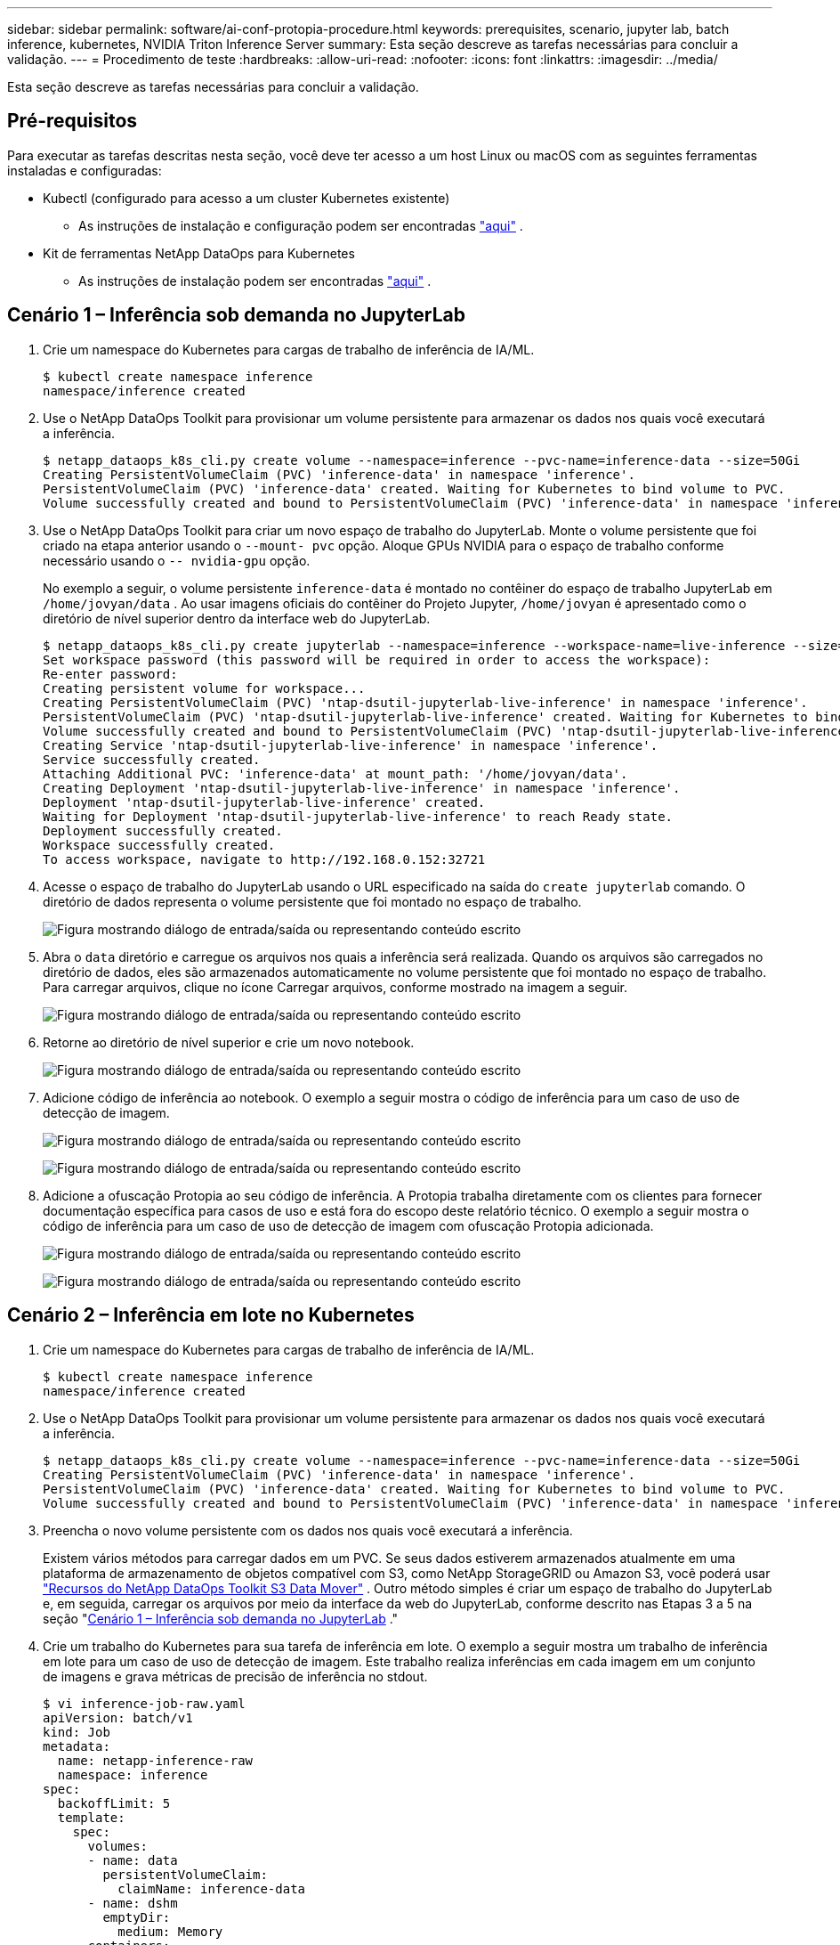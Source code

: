 ---
sidebar: sidebar 
permalink: software/ai-conf-protopia-procedure.html 
keywords: prerequisites, scenario, jupyter lab, batch inference, kubernetes, NVIDIA Triton Inference Server 
summary: Esta seção descreve as tarefas necessárias para concluir a validação. 
---
= Procedimento de teste
:hardbreaks:
:allow-uri-read: 
:nofooter: 
:icons: font
:linkattrs: 
:imagesdir: ../media/


[role="lead"]
Esta seção descreve as tarefas necessárias para concluir a validação.



== Pré-requisitos

Para executar as tarefas descritas nesta seção, você deve ter acesso a um host Linux ou macOS com as seguintes ferramentas instaladas e configuradas:

* Kubectl (configurado para acesso a um cluster Kubernetes existente)
+
** As instruções de instalação e configuração podem ser encontradas https://kubernetes.io/docs/tasks/tools/["aqui"^] .


* Kit de ferramentas NetApp DataOps para Kubernetes
+
** As instruções de instalação podem ser encontradas https://github.com/NetApp/netapp-dataops-toolkit/tree/main/netapp_dataops_k8s["aqui"^] .






== Cenário 1 – Inferência sob demanda no JupyterLab

. Crie um namespace do Kubernetes para cargas de trabalho de inferência de IA/ML.
+
....
$ kubectl create namespace inference
namespace/inference created
....
. Use o NetApp DataOps Toolkit para provisionar um volume persistente para armazenar os dados nos quais você executará a inferência.
+
....
$ netapp_dataops_k8s_cli.py create volume --namespace=inference --pvc-name=inference-data --size=50Gi
Creating PersistentVolumeClaim (PVC) 'inference-data' in namespace 'inference'.
PersistentVolumeClaim (PVC) 'inference-data' created. Waiting for Kubernetes to bind volume to PVC.
Volume successfully created and bound to PersistentVolumeClaim (PVC) 'inference-data' in namespace 'inference'.
....
. Use o NetApp DataOps Toolkit para criar um novo espaço de trabalho do JupyterLab.  Monte o volume persistente que foi criado na etapa anterior usando o `--mount- pvc` opção.  Aloque GPUs NVIDIA para o espaço de trabalho conforme necessário usando o `-- nvidia-gpu` opção.
+
No exemplo a seguir, o volume persistente `inference-data` é montado no contêiner do espaço de trabalho JupyterLab em `/home/jovyan/data` .  Ao usar imagens oficiais do contêiner do Projeto Jupyter, `/home/jovyan` é apresentado como o diretório de nível superior dentro da interface web do JupyterLab.

+
....
$ netapp_dataops_k8s_cli.py create jupyterlab --namespace=inference --workspace-name=live-inference --size=50Gi --nvidia-gpu=2 --mount-pvc=inference-data:/home/jovyan/data
Set workspace password (this password will be required in order to access the workspace):
Re-enter password:
Creating persistent volume for workspace...
Creating PersistentVolumeClaim (PVC) 'ntap-dsutil-jupyterlab-live-inference' in namespace 'inference'.
PersistentVolumeClaim (PVC) 'ntap-dsutil-jupyterlab-live-inference' created. Waiting for Kubernetes to bind volume to PVC.
Volume successfully created and bound to PersistentVolumeClaim (PVC) 'ntap-dsutil-jupyterlab-live-inference' in namespace 'inference'.
Creating Service 'ntap-dsutil-jupyterlab-live-inference' in namespace 'inference'.
Service successfully created.
Attaching Additional PVC: 'inference-data' at mount_path: '/home/jovyan/data'.
Creating Deployment 'ntap-dsutil-jupyterlab-live-inference' in namespace 'inference'.
Deployment 'ntap-dsutil-jupyterlab-live-inference' created.
Waiting for Deployment 'ntap-dsutil-jupyterlab-live-inference' to reach Ready state.
Deployment successfully created.
Workspace successfully created.
To access workspace, navigate to http://192.168.0.152:32721
....
. Acesse o espaço de trabalho do JupyterLab usando o URL especificado na saída do `create jupyterlab` comando.  O diretório de dados representa o volume persistente que foi montado no espaço de trabalho.
+
image:ai-protopia-003.png["Figura mostrando diálogo de entrada/saída ou representando conteúdo escrito"]

. Abra o `data` diretório e carregue os arquivos nos quais a inferência será realizada.  Quando os arquivos são carregados no diretório de dados, eles são armazenados automaticamente no volume persistente que foi montado no espaço de trabalho.  Para carregar arquivos, clique no ícone Carregar arquivos, conforme mostrado na imagem a seguir.
+
image:ai-protopia-004.png["Figura mostrando diálogo de entrada/saída ou representando conteúdo escrito"]

. Retorne ao diretório de nível superior e crie um novo notebook.
+
image:ai-protopia-005.png["Figura mostrando diálogo de entrada/saída ou representando conteúdo escrito"]

. Adicione código de inferência ao notebook.  O exemplo a seguir mostra o código de inferência para um caso de uso de detecção de imagem.
+
image:ai-protopia-006.png["Figura mostrando diálogo de entrada/saída ou representando conteúdo escrito"]

+
image:ai-protopia-007.png["Figura mostrando diálogo de entrada/saída ou representando conteúdo escrito"]

. Adicione a ofuscação Protopia ao seu código de inferência.  A Protopia trabalha diretamente com os clientes para fornecer documentação específica para casos de uso e está fora do escopo deste relatório técnico.  O exemplo a seguir mostra o código de inferência para um caso de uso de detecção de imagem com ofuscação Protopia adicionada.
+
image:ai-protopia-008.png["Figura mostrando diálogo de entrada/saída ou representando conteúdo escrito"]

+
image:ai-protopia-009.png["Figura mostrando diálogo de entrada/saída ou representando conteúdo escrito"]





== Cenário 2 – Inferência em lote no Kubernetes

. Crie um namespace do Kubernetes para cargas de trabalho de inferência de IA/ML.
+
....
$ kubectl create namespace inference
namespace/inference created
....
. Use o NetApp DataOps Toolkit para provisionar um volume persistente para armazenar os dados nos quais você executará a inferência.
+
....
$ netapp_dataops_k8s_cli.py create volume --namespace=inference --pvc-name=inference-data --size=50Gi
Creating PersistentVolumeClaim (PVC) 'inference-data' in namespace 'inference'.
PersistentVolumeClaim (PVC) 'inference-data' created. Waiting for Kubernetes to bind volume to PVC.
Volume successfully created and bound to PersistentVolumeClaim (PVC) 'inference-data' in namespace 'inference'.
....
. Preencha o novo volume persistente com os dados nos quais você executará a inferência.
+
Existem vários métodos para carregar dados em um PVC.  Se seus dados estiverem armazenados atualmente em uma plataforma de armazenamento de objetos compatível com S3, como NetApp StorageGRID ou Amazon S3, você poderá usar https://github.com/NetApp/netapp-dataops-toolkit/blob/main/netapp_dataops_k8s/docs/data_movement.md["Recursos do NetApp DataOps Toolkit S3 Data Mover"^] .  Outro método simples é criar um espaço de trabalho do JupyterLab e, em seguida, carregar os arquivos por meio da interface da web do JupyterLab, conforme descrito nas Etapas 3 a 5 na seção "<<Cenário 1 – Inferência sob demanda no JupyterLab>> ."

. Crie um trabalho do Kubernetes para sua tarefa de inferência em lote.  O exemplo a seguir mostra um trabalho de inferência em lote para um caso de uso de detecção de imagem.  Este trabalho realiza inferências em cada imagem em um conjunto de imagens e grava métricas de precisão de inferência no stdout.
+
....
$ vi inference-job-raw.yaml
apiVersion: batch/v1
kind: Job
metadata:
  name: netapp-inference-raw
  namespace: inference
spec:
  backoffLimit: 5
  template:
    spec:
      volumes:
      - name: data
        persistentVolumeClaim:
          claimName: inference-data
      - name: dshm
        emptyDir:
          medium: Memory
      containers:
      - name: inference
        image: netapp-protopia-inference:latest
        imagePullPolicy: IfNotPresent
        command: ["python3", "run-accuracy-measurement.py", "--dataset", "/data/netapp-face-detection/FDDB"]
        resources:
          limits:
            nvidia.com/gpu: 2
        volumeMounts:
        - mountPath: /data
          name: data
        - mountPath: /dev/shm
          name: dshm
      restartPolicy: Never
$ kubectl create -f inference-job-raw.yaml
job.batch/netapp-inference-raw created
....
. Confirme se o trabalho de inferência foi concluído com sucesso.
+
....
$ kubectl -n inference logs netapp-inference-raw-255sp
100%|██████████| 89/89 [00:52<00:00,  1.68it/s]
Reading Predictions : 100%|██████████| 10/10 [00:01<00:00,  6.23it/s]
Predicting ... : 100%|██████████| 10/10 [00:16<00:00,  1.64s/it]
==================== Results ====================
FDDB-fold-1 Val AP: 0.9491256561145955
FDDB-fold-2 Val AP: 0.9205024466101926
FDDB-fold-3 Val AP: 0.9253013871078468
FDDB-fold-4 Val AP: 0.9399781485863011
FDDB-fold-5 Val AP: 0.9504280149478732
FDDB-fold-6 Val AP: 0.9416473519339292
FDDB-fold-7 Val AP: 0.9241631566241117
FDDB-fold-8 Val AP: 0.9072663297546659
FDDB-fold-9 Val AP: 0.9339648715035469
FDDB-fold-10 Val AP: 0.9447707905560152
FDDB Dataset Average AP: 0.9337148153739079
=================================================
mAP: 0.9337148153739079
....
. Adicione a ofuscação do Protopia ao seu trabalho de inferência.  Você pode encontrar instruções específicas de casos de uso para adicionar ofuscação do Protopia diretamente do Protopia, o que está fora do escopo deste relatório técnico.  O exemplo a seguir mostra um trabalho de inferência em lote para um caso de uso de detecção de rosto com ofuscação Protopia adicionada usando um valor ALPHA de 0,8.  Este trabalho aplica a ofuscação do Protopia antes de realizar a inferência para cada imagem em um conjunto de imagens e, em seguida, grava as métricas de precisão da inferência no stdout.
+
Repetimos esta etapa para os valores ALFA 0,05, 0,1, 0,2, 0,4, 0,6, 0,8, 0,9 e 0,95.  Você pode ver os resultados emlink:ai-conf-protopia-accuracy.html["Comparação de precisão de inferência."]

+
....
$ vi inference-job-protopia-0.8.yaml
apiVersion: batch/v1
kind: Job
metadata:
  name: netapp-inference-protopia-0.8
  namespace: inference
spec:
  backoffLimit: 5
  template:
    spec:
      volumes:
      - name: data
        persistentVolumeClaim:
          claimName: inference-data
      - name: dshm
        emptyDir:
          medium: Memory
      containers:
      - name: inference
        image: netapp-protopia-inference:latest
        imagePullPolicy: IfNotPresent
        env:
        - name: ALPHA
          value: "0.8"
        command: ["python3", "run-accuracy-measurement.py", "--dataset", "/data/netapp-face-detection/FDDB", "--alpha", "$(ALPHA)", "--noisy"]
        resources:
          limits:
            nvidia.com/gpu: 2
        volumeMounts:
        - mountPath: /data
          name: data
        - mountPath: /dev/shm
          name: dshm
      restartPolicy: Never
$ kubectl create -f inference-job-protopia-0.8.yaml
job.batch/netapp-inference-protopia-0.8 created
....
. Confirme se o trabalho de inferência foi concluído com sucesso.
+
....
$ kubectl -n inference logs netapp-inference-protopia-0.8-b4dkz
100%|██████████| 89/89 [01:05<00:00,  1.37it/s]
Reading Predictions : 100%|██████████| 10/10 [00:02<00:00,  3.67it/s]
Predicting ... : 100%|██████████| 10/10 [00:22<00:00,  2.24s/it]
==================== Results ====================
FDDB-fold-1 Val AP: 0.8953066115834589
FDDB-fold-2 Val AP: 0.8819580264029936
FDDB-fold-3 Val AP: 0.8781107458462862
FDDB-fold-4 Val AP: 0.9085731346308461
FDDB-fold-5 Val AP: 0.9166445508275378
FDDB-fold-6 Val AP: 0.9101178994188819
FDDB-fold-7 Val AP: 0.8383443678423771
FDDB-fold-8 Val AP: 0.8476311547659464
FDDB-fold-9 Val AP: 0.8739624502111121
FDDB-fold-10 Val AP: 0.8905468076424851
FDDB Dataset Average AP: 0.8841195749171925
=================================================
mAP: 0.8841195749171925
....




== Cenário 3 – Servidor de Inferência NVIDIA Triton

. Crie um namespace do Kubernetes para cargas de trabalho de inferência de IA/ML.
+
....
$ kubectl create namespace inference
namespace/inference created
....
. Use o NetApp DataOps Toolkit para provisionar um volume persistente a ser usado como um repositório de modelo para o NVIDIA Triton Inference Server.
+
....
$ netapp_dataops_k8s_cli.py create volume --namespace=inference --pvc-name=triton-model-repo --size=100Gi
Creating PersistentVolumeClaim (PVC) 'triton-model-repo' in namespace 'inference'.
PersistentVolumeClaim (PVC) 'triton-model-repo' created. Waiting for Kubernetes to bind volume to PVC.
Volume successfully created and bound to PersistentVolumeClaim (PVC) 'triton-model-repo' in namespace 'inference'.
....
. Armazene seu modelo no novo volume persistente em um https://github.com/triton-inference-server/server/blob/main/docs/user_guide/model_repository.md["formatar"^] que é reconhecido pelo NVIDIA Triton Inference Server.
+
Existem vários métodos para carregar dados em um PVC.  Um método simples é criar um espaço de trabalho do JupyterLab e, em seguida, carregar os arquivos por meio da interface da web do JupyterLab, conforme descrito nas etapas 3 a 5 em "<<Cenário 1 – Inferência sob demanda no JupyterLab>> .  "

. Use o NetApp DataOps Toolkit para implantar uma nova instância do NVIDIA Triton Inference Server.
+
....
$ netapp_dataops_k8s_cli.py create triton-server --namespace=inference --server-name=netapp-inference --model-repo-pvc-name=triton-model-repo
Creating Service 'ntap-dsutil-triton-netapp-inference' in namespace 'inference'.
Service successfully created.
Creating Deployment 'ntap-dsutil-triton-netapp-inference' in namespace 'inference'.
Deployment 'ntap-dsutil-triton-netapp-inference' created.
Waiting for Deployment 'ntap-dsutil-triton-netapp-inference' to reach Ready state.
Deployment successfully created.
Server successfully created.
Server endpoints:
http: 192.168.0.152: 31208
grpc: 192.168.0.152: 32736
metrics: 192.168.0.152: 30009/metrics
....
. Use um SDK cliente Triton para executar uma tarefa de inferência.  O trecho de código Python a seguir usa o SDK do cliente Triton Python para executar uma tarefa de inferência para um caso de uso de detecção de rosto.  Este exemplo chama a API Triton e passa uma imagem para inferência.  O Triton Inference Server então recebe a solicitação, invoca o modelo e retorna a saída de inferência como parte dos resultados da API.
+
....
# get current frame
frame = input_image
# preprocess input
preprocessed_input = preprocess_input(frame)
preprocessed_input = torch.Tensor(preprocessed_input).to(device)
# run forward pass
clean_activation = clean_model_head(preprocessed_input)  # runs the first few layers
######################################################################################
#          pass clean image to Triton Inference Server API for inferencing           #
######################################################################################
triton_client = httpclient.InferenceServerClient(url="192.168.0.152:31208", verbose=False)
model_name = "face_detection_base"
inputs = []
outputs = []
inputs.append(httpclient.InferInput("INPUT__0", [1, 128, 32, 32], "FP32"))
inputs[0].set_data_from_numpy(clean_activation.detach().cpu().numpy(), binary_data=False)
outputs.append(httpclient.InferRequestedOutput("OUTPUT__0", binary_data=False))
outputs.append(httpclient.InferRequestedOutput("OUTPUT__1", binary_data=False))
results = triton_client.infer(
    model_name,
    inputs,
    outputs=outputs,
    #query_params=query_params,
    headers=None,
    request_compression_algorithm=None,
    response_compression_algorithm=None)
#print(results.get_response())
statistics = triton_client.get_inference_statistics(model_name=model_name, headers=None)
print(statistics)
if len(statistics["model_stats"]) != 1:
    print("FAILED: Inference Statistics")
    sys.exit(1)

loc_numpy = results.as_numpy("OUTPUT__0")
pred_numpy = results.as_numpy("OUTPUT__1")
######################################################################################
# postprocess output
clean_pred = (loc_numpy, pred_numpy)
clean_outputs = postprocess_outputs(
    clean_pred, [[input_image_width, input_image_height]], priors, THRESHOLD
)
# draw rectangles
clean_frame = copy.deepcopy(frame)  # needs to be deep copy
for (x1, y1, x2, y2, s) in clean_outputs[0]:
    x1, y1 = int(x1), int(y1)
    x2, y2 = int(x2), int(y2)
    cv2.rectangle(clean_frame, (x1, y1), (x2, y2), (0, 0, 255), 4)
....
. Adicione a ofuscação Protopia ao seu código de inferência.  Você pode encontrar instruções específicas de casos de uso para adicionar ofuscação do Protopia diretamente do Protopia; no entanto, esse processo está fora do escopo deste relatório técnico.  O exemplo a seguir mostra o mesmo código Python mostrado na etapa 5 anterior, mas com a ofuscação Protopia adicionada.
+
Observe que a ofuscação do Protopia é aplicada à imagem antes de ela ser passada para a API do Triton.  Dessa forma, a imagem não ofuscada nunca sai da máquina local.  Somente a imagem ofuscada é passada pela rede.  Este fluxo de trabalho é aplicável a casos de uso em que os dados são coletados dentro de uma zona confiável, mas precisam ser passados para fora dessa zona confiável para inferência.  Sem a ofuscação do Protopia, não é possível implementar esse tipo de fluxo de trabalho sem que dados confidenciais saiam da zona confiável.

+
....
# get current frame
frame = input_image
# preprocess input
preprocessed_input = preprocess_input(frame)
preprocessed_input = torch.Tensor(preprocessed_input).to(device)
# run forward pass
not_noisy_activation = noisy_model_head(preprocessed_input)  # runs the first few layers
##################################################################
#          obfuscate image locally prior to inferencing          #
#          SINGLE ADITIONAL LINE FOR PRIVATE INFERENCE           #
##################################################################
noisy_activation = noisy_model_noise(not_noisy_activation)
##################################################################
###########################################################################################
#          pass obfuscated image to Triton Inference Server API for inferencing           #
###########################################################################################
triton_client = httpclient.InferenceServerClient(url="192.168.0.152:31208", verbose=False)
model_name = "face_detection_noisy"
inputs = []
outputs = []
inputs.append(httpclient.InferInput("INPUT__0", [1, 128, 32, 32], "FP32"))
inputs[0].set_data_from_numpy(noisy_activation.detach().cpu().numpy(), binary_data=False)
outputs.append(httpclient.InferRequestedOutput("OUTPUT__0", binary_data=False))
outputs.append(httpclient.InferRequestedOutput("OUTPUT__1", binary_data=False))
results = triton_client.infer(
    model_name,
    inputs,
    outputs=outputs,
    #query_params=query_params,
    headers=None,
    request_compression_algorithm=None,
    response_compression_algorithm=None)
#print(results.get_response())
statistics = triton_client.get_inference_statistics(model_name=model_name, headers=None)
print(statistics)
if len(statistics["model_stats"]) != 1:
    print("FAILED: Inference Statistics")
    sys.exit(1)

loc_numpy = results.as_numpy("OUTPUT__0")
pred_numpy = results.as_numpy("OUTPUT__1")
###########################################################################################

# postprocess output
noisy_pred = (loc_numpy, pred_numpy)
noisy_outputs = postprocess_outputs(
    noisy_pred, [[input_image_width, input_image_height]], priors, THRESHOLD * 0.5
)
# get reconstruction of the noisy activation
noisy_reconstruction = decoder_function(noisy_activation)
noisy_reconstruction = noisy_reconstruction.detach().cpu().numpy()[0]
noisy_reconstruction = unpreprocess_output(
    noisy_reconstruction, (input_image_width, input_image_height), True
).astype(np.uint8)
# draw rectangles
for (x1, y1, x2, y2, s) in noisy_outputs[0]:
    x1, y1 = int(x1), int(y1)
    x2, y2 = int(x2), int(y2)
    cv2.rectangle(noisy_reconstruction, (x1, y1), (x2, y2), (0, 0, 255), 4)
....


